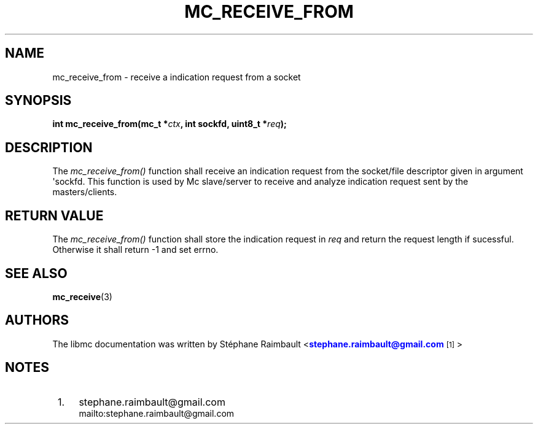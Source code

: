 '\" t
.\"     Title: mc_receive_from
.\"    Author: [see the "AUTHORS" section]
.\" Generator: DocBook XSL Stylesheets v1.78.1 <http://docbook.sf.net/>
.\"      Date: 04/02/2014
.\"    Manual: Libmc Manual
.\"    Source: libmc 3.0.6
.\"  Language: English
.\"
.TH "MC_RECEIVE_FROM" "3" "04/02/2014" "libmc 3\&.0\&.6" "Libmc Manual"
.\" -----------------------------------------------------------------
.\" * Define some portability stuff
.\" -----------------------------------------------------------------
.\" ~~~~~~~~~~~~~~~~~~~~~~~~~~~~~~~~~~~~~~~~~~~~~~~~~~~~~~~~~~~~~~~~~
.\" http://bugs.debian.org/507673
.\" http://lists.gnu.org/archive/html/groff/2009-02/msg00013.html
.\" ~~~~~~~~~~~~~~~~~~~~~~~~~~~~~~~~~~~~~~~~~~~~~~~~~~~~~~~~~~~~~~~~~
.ie \n(.g .ds Aq \(aq
.el       .ds Aq '
.\" -----------------------------------------------------------------
.\" * set default formatting
.\" -----------------------------------------------------------------
.\" disable hyphenation
.nh
.\" disable justification (adjust text to left margin only)
.ad l
.\" -----------------------------------------------------------------
.\" * MAIN CONTENT STARTS HERE *
.\" -----------------------------------------------------------------
.SH "NAME"
mc_receive_from \- receive a indication request from a socket
.SH "SYNOPSIS"
.sp
\fBint mc_receive_from(mc_t *\fR\fB\fIctx\fR\fR\fB, int sockfd, uint8_t *\fR\fB\fIreq\fR\fR\fB);\fR
.SH "DESCRIPTION"
.sp
The \fImc_receive_from()\fR function shall receive an indication request from the socket/file descriptor given in argument \*(Aqsockfd\&. This function is used by Mc slave/server to receive and analyze indication request sent by the masters/clients\&.
.SH "RETURN VALUE"
.sp
The \fImc_receive_from()\fR function shall store the indication request in \fIreq\fR and return the request length if sucessful\&. Otherwise it shall return \-1 and set errno\&.
.SH "SEE ALSO"
.sp
\fBmc_receive\fR(3)
.SH "AUTHORS"
.sp
The libmc documentation was written by St\('ephane Raimbault <\m[blue]\fBstephane\&.raimbault@gmail\&.com\fR\m[]\&\s-2\u[1]\d\s+2>
.SH "NOTES"
.IP " 1." 4
stephane.raimbault@gmail.com
.RS 4
\%mailto:stephane.raimbault@gmail.com
.RE
